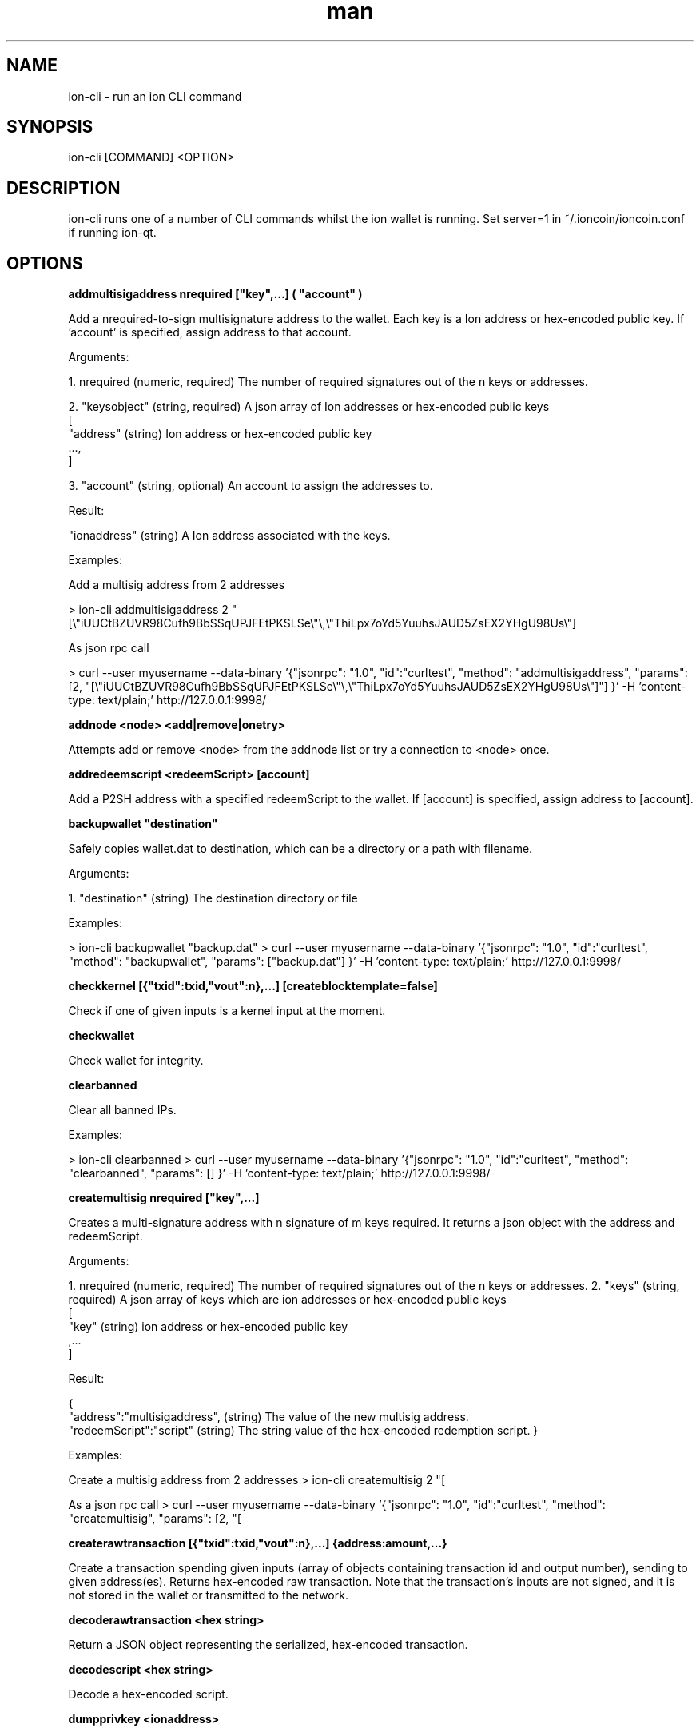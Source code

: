 .\" Manpage for ion-cli
.\" Contact ckti@mail.i2p to correct errors or typos.
.TH man 1 "30 Dec 2017" "1.0" "ion-cli man page"
.SH NAME
ion-cli \- run an ion CLI command
.SH SYNOPSIS
ion-cli [COMMAND] <OPTION>
.SH DESCRIPTION
ion-cli runs one of a number of CLI commands whilst the ion wallet is running. Set server=1 in ~/.ioncoin/ioncoin.conf if running ion-qt.
.SH OPTIONS
\fBaddmultisigaddress nrequired ["key",...] ( "account" )\fR

Add a nrequired-to-sign multisignature address to the wallet.
Each key is a Ion address or hex-encoded public key.
If 'account' is specified, assign address to that account.

Arguments:

1. nrequired (numeric, required) The number of required signatures out of the n keys or addresses.

2. "keysobject" (string, required) A json array of Ion addresses or hex-encoded public keys
     [
       "address"  (string) Ion address or hex-encoded public key
       ...,
     ]

3. "account" (string, optional) An account to assign the addresses to.

Result:

"ionaddress" (string) A Ion address associated with the keys.

Examples:

Add a multisig address from 2 addresses

\> ion-cli addmultisigaddress 2 "[\\"iUUCtBZUVR98Cufh9BbSSqUPJFEtPKSLSe\\"\\,\\"ThiLpx7oYd5YuuhsJAUD5ZsEX2YHgU98Us\\"]

As json rpc call

\> curl --user myusername --data-binary '{"jsonrpc": "1.0", "id":"curltest", "method": "addmultisigaddress", "params": [2, "[\\"iUUCtBZUVR98Cufh9BbSSqUPJFEtPKSLSe\\"\\,\\"ThiLpx7oYd5YuuhsJAUD5ZsEX2YHgU98Us\\"]"] }' -H 'content-type: text/plain;' http://127.0.0.1:9998/


\fBaddnode <node> <add|remove|onetry>\fR

Attempts add or remove <node> from the addnode list or try a connection to <node> once.

\fBaddredeemscript <redeemScript> [account]\fR

Add a P2SH address with a specified redeemScript to the wallet.
If [account] is specified, assign address to [account].

\fBbackupwallet "destination"\fR

Safely copies wallet.dat to destination, which can be a directory or a path with filename.

Arguments:

1. "destination" (string) The destination directory or file

Examples:

> ion-cli backupwallet "backup.dat"
> curl --user myusername --data-binary '{"jsonrpc": "1.0", "id":"curltest", "method": "backupwallet", "params": ["backup.dat"] }' -H 'content-type: text/plain;' http://127.0.0.1:9998/


\fBcheckkernel [{"txid":txid,"vout":n},...] [createblocktemplate=false]\fR

Check if one of given inputs is a kernel input at the moment.


\fBcheckwallet\fR

Check wallet for integrity.


\fBclearbanned\fR

Clear all banned IPs.

Examples:

> ion-cli clearbanned 
> curl --user myusername --data-binary '{"jsonrpc": "1.0", "id":"curltest", "method": "clearbanned", "params": [] }' -H 'content-type: text/plain;' http://127.0.0.1:9998/


\fBcreatemultisig nrequired ["key",...]\fR

Creates a multi-signature address with n signature of m keys required.
It returns a json object with the address and redeemScript.

Arguments:

1. nrequired (numeric, required) The number of required signatures out of the n keys or addresses.
2. "keys" (string, required) A json array of keys which are ion addresses or hex-encoded public keys
 [
 "key" (string) ion address or hex-encoded public key
 ,...
 ]

Result:

{
 "address":"multisigaddress", (string) The value of the new multisig address.
 "redeemScript":"script" (string) The string value of the hex-encoded redemption script.
}

Examples:

Create a multisig address from 2 addresses
> ion-cli createmultisig 2 "[\"16sSauSf5pF2UkUwvKGq4qjNRzBZYqgEL5\",\"171sgjn4YtPu27adkKGrdDwzRTxnRkBfKV\"]"

As a json rpc call
> curl --user myusername --data-binary '{"jsonrpc": "1.0", "id":"curltest", "method": "createmultisig", "params": [2, "[\"16sSauSf5pF2UkUwvKGq4qjNRzBZYqgEL5\",\"171sgjn4YtPu27adkKGrdDwzRTxnRkBfKV\"]"] }' -H 'content-type: text/plain;' http://127.0.0.1:9998/


\fBcreaterawtransaction [{"txid":txid,"vout":n},...] {address:amount,...}\fR

Create a transaction spending given inputs
(array of objects containing transaction id and output number),
sending to given address(es).
Returns hex-encoded raw transaction.
Note that the transaction's inputs are not signed, and
it is not stored in the wallet or transmitted to the network.

\fBdecoderawtransaction <hex string>\fR

Return a JSON object representing the serialized, hex-encoded transaction.

\fBdecodescript <hex string>\fR

Decode a hex-encoded script.

\fBdumpprivkey <ionaddress>\fR

Reveals the private key corresponding to <ionaddress>.

\fBdumpwallet <filename>\fR

Dumps all wallet keys in a human-readable format.

\fBencryptwallet "passphrase"\fR

Encrypts the wallet with 'passphrase'. This is for first time encryption.
After this, any calls that interact with private keys such as sending or signing 
will require the passphrase to be set prior the making these calls.
Use the walletpassphrase call for this, and then walletlock call.
If the wallet is already encrypted, use the walletpassphrasechange call.
Note that this will shutdown the server.

Arguments:

1. "passphrase"    (string) The pass phrase to encrypt the wallet with. It must be at least 1 character, but should be long.

Examples:

Encrypt your wallet
> ion-cli encryptwallet "my pass phrase"

Now set the passphrase to use the wallet, such as for signing or sending Ion
> ion-cli walletpassphrase "my pass phrase"

Now we can so something like sign
> ion-cli signmessage "ionaddress" "test message"

Now lock the wallet again by removing the passphrase
> ion-cli walletlock 

As a json rpc call
> curl --user myusername --data-binary '{"jsonrpc": "1.0", "id":"curltest", "method": "encryptwallet", "params": ["my pass phrase"] }' -H 'content-type: text/plain;' http://127.0.0.1:9998/


\fBgetaccount "ionaddress"\fR

Returns the account associated with the given address.

Arguments:

1. "ionaddress"  (string, required) The Ion address for account lookup.

Result:

"accountname" (string) the account address

Examples:

> ion-cli getaccount "iUUCtBZUVR98Cufh9BbSSqUPJFEtPKSLSe"
> curl --user myusername --data-binary '{"jsonrpc": "1.0", "id":"curltest", "method": "getaccount", "params": ["iUUCtBZUVR98Cufh9BbSSqUPJFEtPKSLSe"] }' -H 'content-type: text/plain;' http://127.0.0.1:9998/


\fBgetaccountaddress "account"\fR

Returns the current Ion address for receiving payments to this account.

Arguments:

1. "account" (string, required) The account name for the address. It can also be set to the empty string "" to represent the default account. The account does not need to exist, it will be created and a new address created  if there is no account by the given name.

Result:

"ionaddress" (string) The account Ion address

Examples:

> ion-cli getaccountaddress 
> ion-cli getaccountaddress ""
> ion-cli getaccountaddress "myaccount"
> curl --user myusername --data-binary '{"jsonrpc": "1.0", "id":"curltest", "method": "getaccountaddress", "params": ["myaccount"] }' -H 'content-type: text/plain;' http://127.0.0.1:9998/


\fBgetaddednodeinfo <dns> [node]\fR

Returns information about the given added node, or all added nodes
(note that onetry addnodes are not listed here)
If dns is false, only a list of added nodes will be provided,
otherwise connected information will also be available.

\fBgetaddressesbyaccount "account"\fR

Returns the list of addresses for the given account.

Arguments:

1. "account" (string, required) The account name.

Result:

[                     (json array of string)
  "ionaddress"  (string) a Ion address associated with the given account
  ,...
]

Examples:

The total amount in the server across all accounts
> ion-cli getbalance 

The total amount in the server across all accounts, with at least 5 confirmations
> ion-cli getbalance "*" 6

The total amount in the default account with at least 1 confirmation
> ion-cli getbalance ""

The total amount in the account named tabby with at least 10 confirmations
> ion-cli getbalance "tabby" 10

As a json rpc call
> curl --user myusername --data-binary '{"jsonrpc": "1.0", "id":"curltest", "method": "getbalance", "params": ["tabby", 10] }' -H 'content-type: text/plain;' http://127.0.0.1:9998/


\fBgetbestblockhash\fR

Returns the hash of the best block in the longest block chain.

\fBgetblock <hash> [txinfo]\fR

txinfo optional to print more detailed tx info
Returns details of a block with given block-hash.

\fBgetblockbynumber <number> [txinfo]\fR

txinfo optional to print more detailed tx info
Returns details of a block with given block-number.

\fBgetblockcount\fR

Returns the number of blocks in the longest block chain.

\fBgetblockhash <index>\fR

Returns hash of block in best-block-chain at <index>.

\fBgetblocktemplate [params]\fR

Returns data needed to construct a block to work on:
  "version" : block version
  "previousblockhash" : hash of current highest block
  "transactions" : contents of non-coinbase transactions that should be included in the next block
  "coinbaseaux" : data that should be included in coinbase
  "coinbasevalue" : maximum allowable input to coinbase transaction, including the generation award and transaction fees
  "target" : hash target
  "mintime" : minimum timestamp appropriate for next block
  "curtime" : current timestamp
  "mutable" : list of ways the block template may be changed
  "noncerange" : range of valid nonces
  "sigoplimit" : limit of sigops in blocks
  "sizelimit" : limit of block size
  "bits" : compressed target of next block
  "height" : height of the next block
  "payee" : "xxx", (string) required payee for the next block
  "payee_amount" : n,  (numeric) required amount to pay
  "votes" : [
                     (array) show vote candidates
        { ... }                       (json object) vote candidate
        ,...
  ],
  "masternode_payments" : true|false, (boolean) true, if masternode payments are enabled  "enforce_masternode_payments" : true|false  (boolean) true, if masternode payments are enforcedSee https://en.bitcoin.it/wiki/BIP_0022 for full specification.

\fBgetcheckpoint\fR

Show info of synchronized checkpoint.

\fBgetconnectioncount\fR

Returns the number of connections to other nodes.

\fBgetdifficulty\fR

Returns an object containing various state info.

\fBgetmininginfo\fR

Returns an object containing mining-related information.

\fBgetnettotals\fR

Returns information about network traffic, including bytes in, bytes out,
and current time.

\fBgetnewaddress ( "account" )\fR

Returns a new Ion address for receiving payments.
If 'account' is specified (recommended), it is added to the address book 
so payments received with the address will be credited to 'account'.

Arguments:

1. "account" (string, optional) The account name for the address to be linked to. if not provided, the default account "" is used. It can also be set to the empty string "" to represent the default account. The account does not need to exist, it will be created if there is no account by the given name.

Result:

"ionaddress" (string) The new Ion address

Examples:

> ion-cli getnewaddress 
> ion-cli getnewaddress ""
> ion-cli getnewaddress "myaccount"
> curl --user myusername --data-binary '{"jsonrpc": "1.0", "id":"curltest", "method": "getnewaddress", "params": ["myaccount"] }' -H 'content-type: text/plain;' http://127.0.0.1:9998/


\fBgetnewpubkey [account]\fR

Returns new public key for coinbase generation.

\fBgetnewstealthaddress [label]\fR

Returns a new Ion stealth address for receiving payments anonymously.  

\fBgetpeerinfo\fR

Returns data about each connected network node.

\fBgetrawmempool\fR

Returns all transaction ids in memory pool.

\fBgetrawtransaction <txid> [verbose=0]\fR

If verbose=0, returns a string that is
serialized, hex-encoded data for <txid>.
If verbose is non-zero, returns an Object
with information about <txid>.

getreceivedbyaccount "account" ( minconf )

Returns the total amount received by addresses with <account> in transactions with at least [minconf] confirmations.

Arguments:

1. "account" (string, required) The selected account, may be the default account using "".
2. minconf (numeric, optional, default=1) Only include transactions confirmed at least this many times.

Result:

amount (numeric) The total amount in ION received for this account.

Examples:

Amount received by the default account with at least 1 confirmation
> ion-cli getreceivedbyaccount ""

Amount received at the tabby account including unconfirmed amounts with zero confirmations
> ion-cli getreceivedbyaccount "tabby" 0

The amount with at least 10 confirmation, very safe
> ion-cli getreceivedbyaccount "tabby" 10

As a json rpc call
> curl --user myusername --data-binary '{"jsonrpc": "1.0", "id":"curltest", "method": "getreceivedbyaccount", "params": ["tabby", 10] }' -H 'content-type: text/plain;' http://127.0.0.1:9998/


\fBgetreceivedbyaddress "ionaddress" ( minconf )\fR

Returns the total amount received by the given ionaddress in transactions with at least minconf confirmations.

Arguments:

1. "ionaddress"  (string, required) The Ion address for transactions.
2. minconf (numeric, optional, default=1) Only include transactions confirmed at least this many times.

Result:

amount (numeric) The total amount in ION received at this address.

Examples:

The amount from transactions with at least 1 confirmation
> ion-cli getreceivedbyaddress "iUUCtBZUVR98Cufh9BbSSqUPJFEtPKSLSe"

The amount including unconfirmed transactions, zero confirmations
> ion-cli getreceivedbyaddress "iUUCtBZUVR98Cufh9BbSSqUPJFEtPKSLSe" 0

The amount with at least 10 confirmation, very safe
> ion-cli getreceivedbyaddress "iUUCtBZUVR98Cufh9BbSSqUPJFEtPKSLSe" 10

As a json rpc call
> curl --user myusername --data-binary '{"jsonrpc": "1.0", "id":"curltest", "method": "getreceivedbyaddress", "params": ["iUUCtBZUVR98Cufh9BbSSqUPJFEtPKSLSe", 10] }' -H 'content-type: text/plain;' http://127.0.0.1:9998/


\fBgetstakesubsidy <hex string>\fR

Returns proof-of-stake subsidy value for the specified coinstake.

\fBgetstakinginfo\fR

Returns an object containing staking-related information.

\fBgetsubsidy [nTarget]\fR

Returns proof-of-work subsidy value for the specified value of target.

Get detailed information about in-wallet transaction <txid>

Arguments:

1. "txid" (string, required) The transaction id
2. "includeWatchonly" (bool, optional, default=false) Whether to include watchonly addresses in balance calculation and details[]

Result:

{
  "amount" : x.xxx,         (numeric) The transaction amount in ion
  "confirmations" : n,      (numeric) The number of confirmations
  "bcconfirmations" : n,    (numeric) The number of Blockchain confirmations
  "blockhash" : "hash",     (string) The block hash
  "blockindex" : xx,        (numeric) The block index
  "blocktime" : ttt,        (numeric) The time in seconds since epoch (1 Jan 1970 GMT)
  "txid" : "transactionid", (string) The transaction id.
  "time" : ttt,             (numeric) The transaction time in seconds since epoch (1 Jan 1970 GMT)
  "timereceived" : ttt,     (numeric) The time received in seconds since epoch (1 Jan 1970 GMT)
  "details" : [
    {
      "account" : "accountname", (string) The account name involved in the transaction, can be "" for the default account.
      "address" : "ionaddress", (string) The Ion address involved in the transaction
      "category" : "send|receive", (string) The category, either 'send' or 'receive'
      "amount" : x.xxx (numeric) The amount in ion
    }
    ,...
  ],
  "hex" : "data" (string) Raw data for transaction
}

bxamples
> ion-cli gettransaction "1075db55d416d3ca199f55b6084e2115b9345e16c5cf302fc80e9d5fbf5d48d"
> curl --user myusername --data-binary '{"jsonrpc": "1.0", "id":"curltest", "method": "gettransaction", "params": ["1075db55d416d3ca199f55b6084e2115b9345e16c5cf302fc80e9d5fbf5d48d"] }' -H 'content-type: text/plain;' http://127.0.0.1:9998/


\fBgetwork [data]\fR

If [data] is not specified, returns formatted hash data to work on:
  "midstate" : precomputed hash state after hashing the first half of the data (DECATED)


  "data" : block data
  "hash1" : formatted hash buffer for second hash (DECATED)


  "target" : little endian hash target
If [data] is specified, tries to solve the block and returns true if it was successful.

\fBgetworkex [data, coinbase]\fR

If [data, coinbase] is not specified, returns extended work data.


\fBhelp [command]\fR

List commands, or get help for a command.

\fBimportaddress "address" ( "label" rescan )\fR

Adds an address or script (in hex) that can be watched as if it were in your wallet but cannot be used to spend.

Arguments:

1. "address" (string, required) The address
2. "label" (string, optional, default="") An optional label
3. rescan (boolean, optional, default=true) Rescan the wallet for transactions

Note: This call can take minutes to complete if rescan is true.

Examples:

Import an address with rescan
> ion-cli importaddress "myaddress"

Import using a label without rescan
> ion-cli importaddress "myaddress" "testing" false

As a JSON-RPC call
> curl --user myusername --data-binary '{"jsonrpc": "1.0", "id":"curltest", "method": "importaddress", "params": ["myaddress", "testing", false] }' -H 'content-type: text/plain;' http://127.0.0.1:9998/


\fBimportprivkey <ionprivkey> [label] [rescan=true]\fR

Adds a private key (as returned by dumpprivkey) to your wallet.

\fBimportstealthaddress <scan_secret> <spend_secret> [label]\fR

Import an owned stealth addresses.

\fBimportwallet <filename>\fR

Imports keys from a wallet dump file (see dumpwallet).

\fBkeypoolrefill ( newsize )\fR

Fills the keypool.

Arguments

1. newsize (numeric, optional, default=1000) The new keypool size

Examples:

> ion-cli keypoolrefill 
> curl --user myusername --data-binary '{"jsonrpc": "1.0", "id":"curltest", "method": "keypoolrefill", "params": [] }' -H 'content-type: text/plain;' http://127.0.0.1:9998/


\fBlistaccounts ( minconf includeWatchonly)\fR

Returns Object that has account names as keys, account balances as values.

Arguments:

1. minconf (numeric, optional, default=1) Only onclude transactions with at least this many confirmations
2. includeWatchonly (bool, optional, default=false) Include balances in watchonly addresses (see 'importaddress')

Result:

{                      (json object where keys are account names, and values are numeric balances
  "account": x.xxx,  (numeric) The property name is the account name, and the value is the total balance for the account.
  ...
}

Examples:

List account balances where there at least 1 confirmation
> ion-cli listaccounts 

List account balances including zero confirmation transactions
> ion-cli listaccounts 0

List account balances for 10 or more confirmations
> ion-cli listaccounts 10

As json rpc call
> curl --user myusername --data-binary '{"jsonrpc": "1.0", "id":"curltest", "method": "listaccounts", "params": [10] }' -H 'content-type: text/plain;' http://127.0.0.1:9998/


\fBlistaddressgroupings\fR

Lists groups of addresses which have had their common ownership
made public by common use as inputs or as the resulting change
in past transactions

Result:

[
  [
    [
      "ionaddress",     (string) The Ion address
      amount,                 (numeric) The amount in ion
      "account"             (string, optional) The account
    ]
    ,...
  ]
  ,...
]

Examples:

> ion-cli listaddressgroupings 
> curl --user myusername --data-binary '{"jsonrpc": "1.0", "id":"curltest", "method": "listaddressgroupings", "params": [] }' -H 'content-type: text/plain;' http://127.0.0.1:9998/


\fBlistbanned\fR

List all banned IPs/Subnets.

Examples:

> ion-cli listbanned 
> curl --user myusername --data-binary '{"jsonrpc": "1.0", "id":"curltest", "method": "listbanned", "params": [] }' -H 'content-type: text/plain;' http://127.0.0.1:9998/


\fBlistreceivedbyaccount ( minconf includeempty includeWatchonly)\fR

List balances by account.

Arguments:

1. minconf (numeric, optional, default=1) The minimum number of confirmations before payments are included.
2. includeempty (boolean, optional, default=false) Whether to include accounts that haven't received any payments.
3. includeWatchonly (bool, optional, default=false) Whether to include watchonly addresses (see 'importaddress').

Result:

[
  {
    "involvesWatchonly" : "true",    (bool) Only returned if imported addresses were involved in transaction
    "account" : "accountname",  (string) The account name of the receiving account
    "amount" : x.xxx,             (numeric) The total amount received by addresses with this account
    "confirmations" : n           (numeric) The number of confirmations of the most recent transaction included
    "bcconfirmations" : n         (numeric) The number of Blockchain confirmations of the most recent transaction included
  }
  ,...
]

Examples:

> ion-cli listreceivedbyaccount 
> ion-cli listreceivedbyaccount 10 true
> curl --user myusername --data-binary '{"jsonrpc": "1.0", "id":"curltest", "method": "listreceivedbyaccount", "params": [10, true, true] }' -H 'content-type: text/plain;' http://127.0.0.1:9998/


\fBlistreceivedbyaddress ( minconf includeempty includeWatchonly)\fR

List balances by receiving address.

Arguments:

1. minconf (numeric, optional, default=1) The minimum number of confirmations before payments are included.
2. includeempty  (numeric, optional, default=false) Whether to include addresses that haven't received any payments.
3. includeWatchonly (bool, optional, default=false) Whether to include watchonly addresses (see 'importaddress').

Result:

[
  {
    "involvesWatchonly" : "true",    (bool) Only returned if imported addresses were involved in transaction
    "address" : "receivingaddress",  (string) The receiving address
    "account" : "accountname",       (string) The account of the receiving address. The default account is "".
    "amount" : x.xxx,                  (numeric) The total amount in ION received by the address
    "confirmations" : n                (numeric) The number of confirmations of the most recent transaction included
    "bcconfirmations" : n              (numeric) The number of Blockchain confirmations of the most recent transaction included
  }
  ,...
]

Examples:

> ion-cli listreceivedbyaddress 
> ion-cli listreceivedbyaddress 10 true
> curl --user myusername --data-binary '{"jsonrpc": "1.0", "id":"curltest", "method": "listreceivedbyaddress", "params": [10, true, true] }' -H 'content-type: text/plain;' http://127.0.0.1:9998/


\fBlistsinceblock ( "blockhash" target-confirmations includeWatchonly)\fR

Get all transactions in blocks since block [blockhash], or all transactions if omitted

Arguments:

1. "blockhash" (string, optional) The block hash to list transactions since
2. target-confirmations: (numeric, optional) The confirmations required, must be 1 or more
3. includeWatchonly: (bool, optional, default=false) Include transactions to watchonly addresses (see 'importaddress')
Result:

{
  "transactions": [
    "account":"accountname", (string) The account name associated with the transaction. Will be "" for the default account.
    "address":"ionaddress", (string) The Ion address of the transaction. Not present for move transactions (category = move).
    "category":"send|receive", (string) The transaction category. 'send' has negative amounts, 'receive' has positive amounts.
    "amount": x.xxx, (numeric) The amount in ION. This is negative for the 'send' category, and for the 'move' category for moves outbound. It is positive for the 'receive' category, and for the 'move' category for inbound funds.
@                                                           
    "fee": x.xxx, (numeric) The amount of the fee in ion. This is negative and only available for the 'send' category of transactions.
    "confirmations": n, (numeric) The number of confirmations for the transaction. Available for 'send' and 'receive' category of transactions.
    "bcconfirmations" : n, (numeric) The number of Blockchain confirmations for the transaction. Available for 'send' and 'receive' category of transactions.
    "blockhash": "hashvalue", (string) The block hash containing the transaction. Available for 'send' and 'receive' category of transactions.
    "blockindex": n, (numeric) The block index containing the transaction. Available for 'send' and 'receive' category of transactions.
    "blocktime": xxx, (numeric) The block time in seconds since epoch (1 Jan 1970 GMT).
    "txid": "transactionid", (string) The transaction id. Available for 'send' and 'receive' category of transactions.
    "time": xxx, (numeric) The transaction time in seconds since epoch (Jan 1 1970 GMT).
    "timereceived": xxx, (numeric) The time received in seconds since epoch (Jan 1 1970 GMT). Available for 'send' and 'receive' category of transactions.
    "comment": "...", (string) If a comment is associated with the transaction.
    "to": "...", (string) If a comment to is associated with the transaction.
  ],
  "lastblock": "lastblockhash" (string) The hash of the last block
}

Examples:

> ion-cli listsinceblock 
> ion-cli listsinceblock "000000000000000bacf66f7497b7dc45ef753ee9a7d38571037cdb1a57f663ad" 10
> curl --user myusername --data-binary '{"jsonrpc": "1.0", "id":"curltest", "method": "listsinceblock", "params": ["000000000000000bacf66f7497b7dc45ef753ee9a7d38571037cdb1a57f663ad", 10] }' -H 'content-type: text/plain;' http://127.0.0.1:9998/


\fBliststealthaddresses [show_secrets=0]\fR

List owned stealth addresses.

\fBlisttransactions ( "account" count from includeWatchonly)\fR

Returns up to 'count' most recent transactions skipping the first 'from' transactions for account 'account'.

Arguments:

1. "account" (string, optional) The account name. If not included, it will list all transactions for all accounts.
   If "" is set, it will list transactions for the default account.
2. count (numeric, optional, default=10) The number of transactions to return
3. from (numeric, optional, default=0) The number of transactions to skip
4. includeWatchonly (bool, optional, default=false) Include transactions to watchonly addresses (see 'importaddress')

Result:

[
  {
    "account":"accountname", (string) The account name associated with the transaction. It will be "" for the default account.
    "address":"ionaddress", (string) The Ion address of the transaction. Not present for move transactions (category = move).
    "category":"send|receive|move", (string) The transaction category. 'move' is a local (off blockchain) transaction between accounts, and not associated with an address,transaction id or block. 'send' and 'receive' transactions are associated with an address, transaction id and block details
    "amount": x.xxx, (numeric) The amount in ION. This is negative for the 'send' category, and for the'move' category for moves outbound. It is positive for the 'receive' category, and for the 'move' category for inbound funds.
    "fee": x.xxx,             (numeric) The amount of the fee in ion. This is negative and only available for the 
                                         'send' category of transactions.
    "confirmations": n,       (numeric) The number of confirmations for the transaction. Available for 'send' and 
                                         'receive' category of transactions.
    "bcconfirmations": n,     (numeric) The number of Blcokchain confirmations for the transaction. Available for 'send'
                                          and 'receive' category of transactions.
    "blockhash": "hashvalue", (string) The block hash containing the transaction. Available for 'send' and 'receive'
                                          category of transactions.
    "blockindex": n,          (numeric) The block index containing the transaction. Available for 'send' and 'receive'
                                          category of transactions.
    "txid": "transactionid", (string) The transaction id. Available for 'send' and 'receive' category of transactions.
    "time": xxx,              (numeric) The transaction time in seconds since epoch (midnight Jan 1 1970 GMT).
    "timereceived": xxx,      (numeric) The time received in seconds since epoch (midnight Jan 1 1970 GMT). Available 
                                          for 'send' and 'receive' category of transactions.
    "comment": "...",       (string) If a comment is associated with the transaction.
    "otheraccount": "accountname",  (string) For the 'move' category of transactions, the account the funds came 
                                          from (for receiving funds, positive amounts), or went to (for sending funds,
                                          negative amounts).
  }
]

Examples:

List the most recent 10 transactions in the systems
> ion-cli listtransactions 

List the most recent 10 transactions for the tabby account
> ion-cli listtransactions "tabby"

List transactions 100 to 120 from the tabby account
> ion-cli listtransactions "tabby" 20 100

As a json rpc call
> curl --user myusername --data-binary '{"jsonrpc": "1.0", "id":"curltest", "method": "listtransactions", "params": ["tabby", 20, 100] }' -H 'content-type: text/plain;' http://127.0.0.1:9998/


\fBlistunspent [minconf=1] [maxconf=9999999]  ["address",...]\fR

Returns array of unspent transaction outputs
with between minconf and maxconf (inclusive) confirmations.
Optionally filtered to only include txouts paid to specified addresses.
Results are an array of Objects, each of which has:
{txid, vout, scriptPubKey, amount, confirmations}

\fBmakekeypair [prefix]\fR

Make a public/private key pair.
[prefix] is optional preferred prefix for the public key.


\fBmasternode "command"... ( "passphrase" )\fR

Set of commands to execute masternode related actions

Arguments:

1. "command"        (string or set of strings, required) The command to execute
2. "passphrase"     (string, optional) The wallet passphrase

Available commands:
  count        - Print number of all known masternodes (optional: 'enabled', 'both')
  current      - Print info on current masternode winner
  debug        - Print masternode status
  genkey       - Generate new masternodeprivkey
  enforce      - Enforce masternode payments
  list         - Print list of all known masternodes (see masternodelist for more info)
  list-conf    - Print masternode.conf in JSON format
  outputs      - Print masternode compatible outputs
  start        - Start masternode configured in ioncoin.conf
  start-alias  - Start single masternode by assigned alias configured in masternode.conf
  start-many   - Start all masternodes configured in masternode.conf
  status       - Print masternode status information
  stop         - Stop masternode configured in ioncoin.conf
  stop-alias   - Stop single masternode by assigned alias configured in masternode.conf
  stop-many    - Stop all masternodes configured in masternode.conf
  winners      - Print list of masternode winners
  vote-many    - Vote on a Ion initiative
  vote         - Vote on a Ion initiative


\fBmasternodelist ( "mode" "filter" )\fR

Get a list of masternodes in different modes

Arguments:

1. "mode"      (string, optional/required to use filter, defaults = status) The mode to run list in
2. "filter"    (string, optional) Filter results. Partial match by IP by default in all modes, additional matches in some modes

Available modes:
  activeseconds  - Print number of seconds masternode recognized by the network as enabled
  donation       - Show donation settings
  full           - Print info in format 'status protocol pubkey vin lastseen activeseconds' (can be additionally filtered, partial match)
  lastseen       - Print timestamp of when a masternode was last seen on the network
  protocol       - Print protocol of a masternode (can be additionally filtered, exact match)
  pubkey         - Print public key associated with a masternode (can be additionally filtered, partial match)
  rank           - Print rank of a masternode based on current block
  status         - Print masternode status: ENABLED / EXPD / VIN_SPENT /MOVE / POS_ERROR (can be additionally filtered, partial match)


  addr            - Print ip address associated with a masternode (can be additionally filtered, partial match)
  votes          - Print all masternode votes for a Ion initiative (can be additionally filtered, partial match)
  lastpaid       - The last time a node was paid on the network


\fBmove "fromaccount" "toaccount" amount ( minconf "comment" )\fR

Requests that a ping be sent to all other nodes, to measure ping time.
Results provided in getpeerinfo, pingtime and pingwait fields are decimal seconds.
Ping command is handled in queue with all other commands, so it measures processing backlog, not just network ping.

\fBrepairwallet\fR


Repair wallet if checkwallet reports any problem.


\fBresendtx\fR


Re-send unconfirmed transactions.


\fBreservebalance [<reserve> [amount]]\fR


<reserve> is true or false to turn balance reserve on or off.
<amount> is a real and rounded to cent.
Set reserve amount not participating in network protection.
If no parameters provided current setting is printed.


\fBscanforalltxns [fromHeight]\fR


Scan blockchain for owned transactions.

\fBscanforstealthtxns [fromHeight]\fR


\fBsearchrawtransactions <address> [verbose=1] [skip=0] [count=100]\fR

\fBsendalert <message> <privatekey> <minver> <maxver> <priority> <id> [cancelupto]\fR


<message> is the alert text message
<privatekey> is hex string of alert master private key
<minver> is the minimum applicable internal client version
<maxver> is the maximum applicable internal client version
<priority> is integer priority number
<id> is the alert id
[cancelupto] cancels all alert id's up to this number
Returns true or false.

\fBsendfrom "fromaccount" "toionaddress" amount ( minconf "comment" "comment-to" )\fR


Sent an amount from an account to a Ion address.
The amount is a real and is rounded to the nearest 0.00000001.

Arguments:

1. "fromaccount"       (string, required) The name of the account to send funds from. May be the default account using "".
2. "toionaddress"  (string, required) The Ion address to send funds to.
3. amount                (numeric, required) The amount in ION. (transaction fee is added on top).
4. minconf               (numeric, optional, default=1) Only use funds with at least this many confirmations.
5. "comment"           (string, optional) A comment used to store what the transaction is for. 
                                     This is not part of the transaction, just kept in your wallet.
6. "comment-to"        (string, optional) An optional comment to store the name of the person or organization 
                                     to which you're sending the transaction. This is not part of the transaction, 
                                     it is just kept in your wallet.

Result:

"transactionid"        (string) The transaction id.

Examples:

Send 0.01 ION from the default account to the address, must have at least 1 confirmation
> ion-cli sendfrom "" "iUUCtBZUVR98Cufh9BbSSqUPJFEtPKSLSe" 0.01

Send 0.01 from the tabby account to the given address, funds must have at least 10 confirmations
> ion-cli sendfrom "tabby" "iUUCtBZUVR98Cufh9BbSSqUPJFEtPKSLSe" 0.01 10 "donation" "seans outpost"

As a json rpc call
> curl --user myusername --data-binary '{"jsonrpc": "1.0", "id":"curltest", "method": "sendfrom", "params": ["tabby", "iUUCtBZUVR98Cufh9BbSSqUPJFEtPKSLSe", 0.01, 10, "donation", "seans outpost"] }' -H 'content-type: text/plain;' http://127.0.0.1:9998/


\fBsendmany "fromaccount" {"address":amount,...} ( minconf "comment" )\fR


Send multiple times. Amounts are double-precision floating point numbers.

Arguments:

1. "fromaccount"         (string, required) The account to send the funds from, can be "" for the default account
2. "amounts"             (string, required) A json object with addresses and amounts
    {
      "address":amount   (numeric) The Ion address is the key, the numeric amount in ION is the value
      ,...
    }
3. minconf                 (numeric, optional, default=1) Only use the balance confirmed at least this many times.
4. "comment"             (string, optional) A comment

Result:

"transactionid"          (string) The transaction id for the send. Only 1 transaction is created regardless of 
                                    the number of addresses.

Examples:

Send two amounts to two different addresses:
> ion-cli sendmany "tabby" "{\"iUUCtBZUVR98Cufh9BbSSqUPJFEtPKSLSe\":0.01,\"ThiLpx7oYd5YuuhsJAUD5ZsEX2YHgU98Us\":0.02}"

Send two amounts to two different addresses setting the confirmation and comment:
> ion-cli sendmany "tabby" "{\"iUUCtBZUVR98Cufh9BbSSqUPJFEtPKSLSe\":0.01,\"ThiLpx7oYd5YuuhsJAUD5ZsEX2YHgU98Us\":0.02}" 10 "testing"

As a json rpc call
> curl --user myusername --data-binary '{"jsonrpc": "1.0", "id":"curltest", "method": "sendmany", "params": ["tabby", "{\"iUUCtBZUVR98Cufh9BbSSqUPJFEtPKSLSe\":0.01,\"ThiLpx7oYd5YuuhsJAUD5ZsEX2YHgU98Us\":0.02}", 10, "testing"] }' -H 'content-type: text/plain;' http://127.0.0.1:9998/


\fBsendrawtransaction <hex string>\fR


Submits raw transaction (serialized, hex-encoded) to local node and network.

\fBsendtoaddress "ionaddress" amount ( "comment" "comment-to" )\fR

Sent an amount to a given address. The amount is a real and is rounded to the nearest 0.00000001

Arguments:

1. "ionaddress"  (string, required) The Ion address to send to.
2. "amount"      (numeric, required) The amount in ION to send. eg 0.1
3. "comment"     (string, optional) A comment used to store what the transaction is for. 
                             This is not part of the transaction, just kept in your wallet.
4. "comment-to"  (string, optional) A comment to store the name of the person or organization 
                             to which you're sending the transaction. This is not part of the 
                             transaction, just kept in your wallet.

Result:

"transactionid"  (string) The transaction id.

Examples:

> ion-cli sendtoaddress "iUUCtBZUVR98Cufh9BbSSqUPJFEtPKSLSe" 0.1
> ion-cli sendtoaddress "iUUCtBZUVR98Cufh9BbSSqUPJFEtPKSLSe" 0.1 "donation" "seans outpost"
> curl --user myusername --data-binary '{"jsonrpc": "1.0", "id":"curltest", "method": "sendtoaddress", "params": ["iUUCtBZUVR98Cufh9BbSSqUPJFEtPKSLSe", 0.1, "donation", "seans outpost"] }' -H 'content-type: text/plain;' http://127.0.0.1:9998/


\fBsendtostealthaddress <stealth_address> <amount> [comment] [comment-to] [narration]\fR

<amount> is a real and is rounded to the nearest 0.000001

\fBsetaccount "ionaddress" "account"\fR

Sets the account associated with the given address.

Arguments:

1. "ionaddress"  (string, required) The Ion address to be associated with an account.
2. "account"         (string, required) The account to assign the address to.

Examples:

> ion-cli setaccount "iUUCtBZUVR98Cufh9BbSSqUPJFEtPKSLSe" "tabby"
> curl --user myusername --data-binary '{"jsonrpc": "1.0", "id":"curltest", "method": "setaccount", "params": ["iUUCtBZUVR98Cufh9BbSSqUPJFEtPKSLSe", "tabby"] }' -H 'content-type: text/plain;' http://127.0.0.1:9998/


\fBsetban "ip(/netmask)" "add|remove" (bantime) (absolute)\fR


Attempts add or remove a IP/Subnet from the banned list.

Arguments:

1. "ip(/netmask)" (string, required) The IP/Subnet (see getpeerinfo for nodes ip) with a optional netmask (default is /32 = single ip)
2. "command"      (string, required) 'add' to add a IP/Subnet to the list, 'remove' to remove a IP/Subnet from the list
3. "bantime"      (numeric, optional) time in seconds how long (or until when if [absolute] is set) the ip is banned (0 or empty means using the default time of 24h which can also be overwritten by the -bantime startup argument)
4. "absolute"     (boolean, optional) If set, the bantime must be a absolute timestamp in seconds since epoch (Jan 1 1970 GMT)

Examples:

> ion-cli setban "192.168.0.6" "add" 86400
> ion-cli setban "192.168.0.0/24" "add"
> curl --user myusername --data-binary '{"jsonrpc": "1.0", "id":"curltest", "method": "setban", "params": ["192.168.0.6", "add" 86400] }' -H 'content-type: text/plain;' http://127.0.0.1:9998/


\fBsettxfee amount\fR


Set the transaction fee per kB.

Arguments:

1. amount         (numeric, required) The transaction fee in ION/kB rounded to the nearest 0.00000001

Result

true|false        (boolean) Returns true if successful

Examples:

> ion-cli settxfee 0.00001
> curl --user myusername --data-binary '{"jsonrpc": "1.0", "id":"curltest", "method": "settxfee", "params": [0.00001] }' -H 'content-type: text/plain;' http://127.0.0.1:9998/


\fBsignmessage "ionaddress" "message"\fR


Sign a message with the private key of an address

Arguments:

1. "ionaddress" (string, required) The Ion address to use for the private key.
2. "message" (string, required) The message to create a signature of.

Result:

"signature" (string) The signature of the message encoded in base 64

Examples:

Unlock the wallet for 30 seconds
> ion-cli walletpassphrase "mypassphrase" 30

Create the signature
> ion-cli signmessage "iUUCtBZUVR98Cufh9BbSSqUPJFEtPKSLSe" "my message"

Verify the signature
> ion-cli verifymessage "iUUCtBZUVR98Cufh9BbSSqUPJFEtPKSLSe" "signature" "my message"

As json rpc
> curl --user myusername --data-binary '{"jsonrpc": "1.0", "id":"curltest", "method": "signmessage", "params": ["iUUCtBZUVR98Cufh9BbSSqUPJFEtPKSLSe", "my message"] }' -H 'content-type: text/plain;' http://127.0.0.1:9998/


\fBsignrawtransaction <hex string> [{"txid":txid,"vout":n,"scriptPubKey":hex,"redeemScript":hex},...] [<privatekey1>,...] [sighashtype="ALL"]\fR


Sign inputs for raw transaction (serialized, hex-encoded).
Second optional argument (may be null) is an array of previous transaction outputs that this transaction depends on but may not yet be in the blockchain.
Third optional argument (may be null) is an array of base58-encoded private
keys that, if given, will be the only keys used to sign the transaction.
Fourth optional argument is a string that is one of six values; ALL, NONE, SINGLE or ALL|ANYONECANPAY, NONE|ANYONECANPAY, SINGLE|ANYONECANPAY.

Returns json object with keys:
  hex : raw transaction with signature(s) (hex-encoded string)
  complete : 1 if transaction has a complete set of signature (0 if not)

\fBspork <name> [<value>]\fR

<name> is the corresponding spork name, or 'show' to show all current spork settings<value> is a epoch datetime to enable or disable spork

\fBstashedsend <ionaddress> <amount>\fR

ionaddress, reset, or auto (AutoDenominate)<amount> is a real and is rounded to the nearest 0.00000001

\fBstop\fR

Stop Ion server.

\fBsubmitblock <hex data> [optional-params-obj]\fR


[optional-params-obj] parameter is currently ignored.
Attempts to submit new block to network.
See https://en.bitcoin.it/wiki/BIP_0022 for full specification.

\fBvalidateaddress <ionaddress>\fR

Return information about <ionaddress>.

\fBvalidatepubkey <ionpubkey>\fR

Return information about <ionpubkey>.

\fBverifymessage <ionaddress> <signature> <message>\fR

Verify a signed message

.SH SEE ALSO
\fBiond(1), ion-qt(1), ion-tx(1)\fR

.SH BUGS
No known bugs.
.SH AUTHOR
ckti <ckti@mail.i2p>
.SH COPYRIGHT
Copyright (C) 2009-2017 The Bitcoin Core developers

Please contribute if you find Ion Core useful. Visit
<https://ioncore.xyz> for further information about the software.
The source code is available from <https://github.com/cevap/ion>.

This is experimental software.
Distributed under the MIT software license, see the accompanying file COPYING
or <https://opensource.org/licenses/MIT>

This product includes software developed by the OpenSSL Project for use in the
OpenSSL Toolkit <https://www.openssl.org> and cryptographic software written by
Eric Young and UPnP software written by Thomas Bernard.
